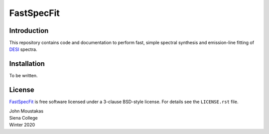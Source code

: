 ===========
FastSpecFit
===========

.. |Documentation Status|

.. image:: https://readthedocs.org/projects/fastspecfit/badge/?version=latest
    :target: http://fastspecfit.readthedocs.org/en/latest/
    :alt: Documentation Status

.. |Actions Status| |Coveralls Status|
.. 
.. |Actions Status| image:: https://github.com/desihub/fastspecfit/workflows/CI/badge.svg
..     :target: https://github.com/desihub/fastspecfit/actions
..     :alt: GitHub Actions CI Status
.. 
.. |Coveralls Status| image:: https://coveralls.io/repos/desihub/fastspecfit/badge.svg
..     :target: https://coveralls.io/github/desihub/fastspecfit
..     :alt: Test Coverage Status

Introduction
============

This repository contains code and documentation to perform fast, simple spectral
synthesis and emission-line fitting of `DESI`_ spectra. 

.. _DESI: https://desi.lbl.gov
.. .. _`fastspecfit on Read the Docs`: http://fastspecfit.readthedocs.org/en/latest/

Installation
============

To be written.

License
=======

`FastSpecFit`_ is free software licensed under a 3-clause BSD-style license. For
details see the ``LICENSE.rst`` file.

| John Moustakas  
| Siena College
| Winter 2020

.. _`fastspecfit`: https://github.com/desihub/fastspecfit
